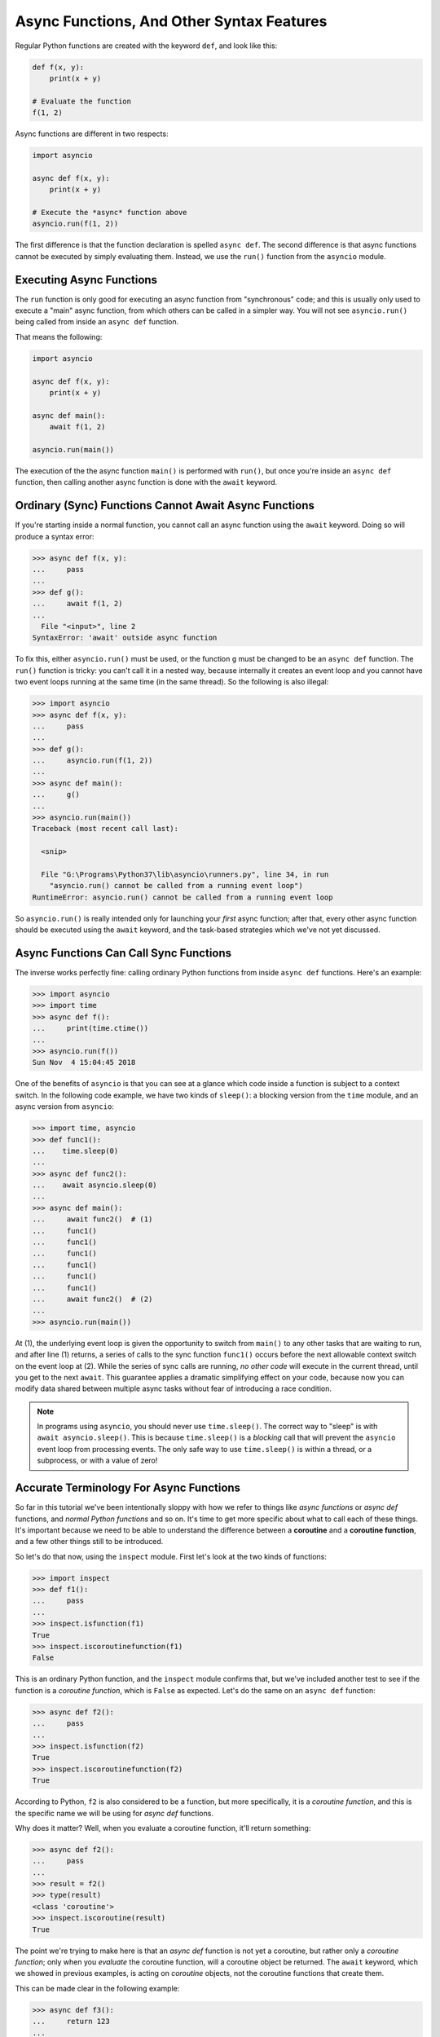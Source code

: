 Async Functions, And Other Syntax Features
==========================================

Regular Python functions are created with the keyword ``def``,
and look like this:

.. code-block:: python3

    def f(x, y):
        print(x + y)

    # Evaluate the function
    f(1, 2)

Async functions are different in two respects:

.. code-block:: python3

    import asyncio

    async def f(x, y):
        print(x + y)

    # Execute the *async* function above
    asyncio.run(f(1, 2))

The first difference is that the function declaration is spelled
``async def``. The second difference is that async functions cannot be
executed by simply evaluating them. Instead, we use the ``run()`` function
from the ``asyncio`` module.

Executing Async Functions
-------------------------

The ``run`` function is only good for executing an async function
from "synchronous" code; and this is usually only used to execute
a "main" async function, from which others can be called in a simpler
way. You will not see ``asyncio.run()`` being called from inside an
``async def`` function.

That means the following:

.. code-block:: python3

    import asyncio

    async def f(x, y):
        print(x + y)

    async def main():
        await f(1, 2)

    asyncio.run(main())


The execution of the the async function ``main()`` is performed
with ``run()``, but once you're inside an ``async def`` function, then
calling another async function is done with the ``await`` keyword.

Ordinary (Sync) Functions Cannot Await Async Functions
------------------------------------------------------

If you're starting inside a normal function, you cannot call an
async function using the ``await`` keyword. Doing so will produce
a syntax error:

.. code-block:: python3

    >>> async def f(x, y):
    ...     pass
    ...
    >>> def g():
    ...     await f(1, 2)
    ...
      File "<input>", line 2
    SyntaxError: 'await' outside async function

To fix this, either ``asyncio.run()`` must be used, or the function
``g`` must be changed to be an ``async def`` function.  The ``run()``
function is tricky: you can't call it in a nested way, because
internally it creates an event loop and you cannot have two event
loops running at the same time (in the same thread). So the following
is also illegal:

.. code-block:: python3

    >>> import asyncio
    >>> async def f(x, y):
    ...     pass
    ...
    >>> def g():
    ...     asyncio.run(f(1, 2))
    ...
    >>> async def main():
    ...     g()
    ...
    >>> asyncio.run(main())
    Traceback (most recent call last):

      <snip>

      File "G:\Programs\Python37\lib\asyncio\runners.py", line 34, in run
        "asyncio.run() cannot be called from a running event loop")
    RuntimeError: asyncio.run() cannot be called from a running event loop

So ``asyncio.run()`` is really intended only for launching your *first*
async function; after that, every other async function should be
executed using the ``await`` keyword, and the task-based strategies which
we've not yet discussed.

Async Functions Can Call Sync Functions
---------------------------------------

The inverse works perfectly fine: calling ordinary Python functions
from inside ``async def`` functions. Here's an example:

.. code-block:: python3

    >>> import asyncio
    >>> import time
    >>> async def f():
    ...     print(time.ctime())
    ...
    >>> asyncio.run(f())
    Sun Nov  4 15:04:45 2018

One of the benefits of ``asyncio`` is that you can see at a glance
which code inside a function is subject to a context switch. In the
following code example, we have two kinds of ``sleep()``: a blocking
version from the ``time`` module, and an async version from ``asyncio``:

.. code-block:: python3

    >>> import time, asyncio
    >>> def func1():
    ...    time.sleep(0)
    ...
    >>> async def func2():
    ...    await asyncio.sleep(0)
    ...
    >>> async def main():
    ...     await func2()  # (1)
    ...     func1()
    ...     func1()
    ...     func1()
    ...     func1()
    ...     func1()
    ...     func1()
    ...     await func2()  # (2)
    ...
    >>> asyncio.run(main())

At (1), the underlying event loop is given the opportunity to switch from
``main()`` to any other tasks that are waiting to run, and after line (1)
returns, a series of calls to the sync function ``func1()`` occurs before
the next allowable context switch on the event loop at (2). While the
series of sync calls are running, *no other code* will execute in the
current thread, until you get to the next ``await``. This guarantee applies
a dramatic simplifying effect on your code, because now you can modify
data shared between multiple async tasks without fear of introducing
a race condition.

.. note:: In programs using ``asyncio``, you should never use ``time.sleep()``.
    The correct way to "sleep" is with ``await asyncio.sleep()``. This is
    because ``time.sleep()`` is a *blocking* call that will prevent the
    ``asyncio`` event loop from processing events. The only safe way to
    use ``time.sleep()`` is within a thread, or a subprocess, or with a
    value of zero!

Accurate Terminology For Async Functions
----------------------------------------

So far in this tutorial we've been intentionally sloppy with how
we refer to things like *async functions* or *async def* functions,
and *normal Python functions* and so on. It's time to get more
specific about what to call each of these things. It's important
because we need to be able to understand the difference between
a **coroutine** and a **coroutine function**, and a few other things
still to be introduced.

So let's do that now, using the ``inspect`` module. First let's look
at the two kinds of functions:

.. code-block:: python3

    >>> import inspect
    >>> def f1():
    ...     pass
    ...
    >>> inspect.isfunction(f1)
    True
    >>> inspect.iscoroutinefunction(f1)
    False

This is an ordinary Python function, and the ``inspect`` module
confirms that, but we've included another test to see if the function
is a *coroutine function*, which is ``False`` as expected. Let's do
the same on an ``async def`` function:

.. code-block:: python3

    >>> async def f2():
    ...     pass
    ...
    >>> inspect.isfunction(f2)
    True
    >>> inspect.iscoroutinefunction(f2)
    True

According to Python, ``f2`` is also considered to be a function, but
more specifically, it is a *coroutine function*, and this is the
specific name we will be using for *async def* functions.

Why does it matter? Well, when you evaluate a coroutine function, it'll
return something:

.. code-block:: python3

    >>> async def f2():
    ...     pass
    ...
    >>> result = f2()
    >>> type(result)
    <class 'coroutine'>
    >>> inspect.iscoroutine(result)
    True

The point we're trying to make here is that an *async def* function
is not yet a coroutine, but rather only a *coroutine function*; only
when you *evaluate* the coroutine function, will a coroutine
object be returned. The ``await`` keyword, which we showed in
previous examples, is acting on *coroutine* objects, not
the coroutine functions that create them.

This can be made clear in the following example:

.. code-block:: python3

    >>> async def f3():
    ...     return 123
    ...
    >>> async def main():
    ...     obj = f3()
    ...     result = await obj
    ...     print(result)
    ...
    >>> asyncio.run(main())
    123

In the code above, the value of ``obj`` is *not* ``123`` when
coroutine function ``f3`` is evaluated. Instead, ``obj`` is a
*coroutine* object, and it will only get executed when the
``await`` keyword is used.  Of course, you don't have to write
code like this where you first get the coroutine and then
use ``await`` on the object; simply evaluate the
coroutine function and use ``await`` all in the same line.

An Aside: Similarity To Generator Functions
-------------------------------------------

This has nothing to do with asyncio, but you might be interested
to see how this difference between a function and a
coroutine function is quite similar to the difference between
functions and generator functions:

.. code-block:: python3

    >>> def g():
    ...     yield 123
    ...
    >>> inspect.isfunction(g)
    True
    >>> inspect.isgeneratorfunction(g)
    True

If a function uses the ``yield`` keyword anywhere inside the function
body, that function becomes a *generator function*, very similar to
how a function declared with ``async def`` becomes a
*coroutine function*. And, completing the comparison, if you
evaluate a generator function, a *generator* object is returned, similar
to how a coroutine function, when evaluated, returns a coroutine
object:

.. code-block:: python3

    >>> def g():
    ...     yield 123
    ...
    >>> obj = g()
    >>> type(obj)
    <class 'generator'>
    >>> inspect.isgenerator(obj)
    True

Again, this doesn't have anything to do with asyncio, but
the loose similarity between generator functions and
coroutine functions might give you a useful framework for understanding
the new coroutine functions.

Terminology For Async Generators
--------------------------------

The previous section was useful for giving you a basic framework
for understanding how coroutines and generator have similar
characteristics. Here, we show how we can also make asynchronous
generator functions!  It sounds much more complicated than it
really is, so let's jump directly to some examples:

.. code-block:: python3

    >>> import asyncio
    >>> async def ag():
    ...     yield 1
    ...     yield 2
    ...     yield 3
    ...
    >>> async def main():
    ...     async for value in ag():
    ...         print(value)
    ...
    >>> asyncio.run(main())
    1
    2
    3

If you pretend for a second that the word "async" is temporarily
removed from the code above, the behaviour of the generator
should look very familiar to you (assuming you already know how
Python's generators work). The generator function yields out
values and these values are obtained by iterating over the
generator.

The difference now is of course the presence of those "async"
words. The code sample doesn't show a good reason *why* an async
generator is being used here: that comes a bit further down.
All we want to discuss here is what these kinds of
functions and objects should be called.

Let's have a close look at the function `ag`:

.. code-block:: python3

    >>> async def ag():
    ...     yield 1
    ...
    >>> inspect.isfunction(ag)
    True

    # Ok, so it's a function...

    >>> inspect.iscoroutinefunction(ag)
    False

    # ...but it's not a coroutine function, despite "async def"

    >>> inspect.isasyncgenfunction(ag)
    True

    # Aha, so this is an "async generator function"...

    >>> inspect.isasyncgen(ag())
    True

    # ...and when evaluated, it returns an "async generator"

Hopefully you're comfortable now with how async generators look. Let's
briefly discuss why you might want to use them. In the examples given
above, there was no good reason to make our generator an ``async def``
function; an ordinary generator function would have been fine. Async
generators are useful when you need to ``await`` on another coroutine
either before, or after, each ``yield``.

One example might be receiving network data from a ``StreamReader``
instance:

.. code-block:: python3

    async def new_messages(reader: StreamReader):
        while True:
            data = await reader.read(1024)
            yield data

This pattern makes for a very clean consumer of the received data:

.. code-block:: python3

    async def get_data():
        reader, writer = await asyncio.open_connection(...)
        async for data in new_messages(reader):
            do_something_with(data)

Async generators allow you to improve your abstractions: for
example, you can go one level higher and handle reconnection
while still propagating received data out to a consumer:

.. code-block:: python3

    async def new_messages(reader: StreamReader):
        while True:
            data = await reader.read(1024)
            yield data  # (1)

    async def get_data(host, port):
        while True:
            try:
                reader, writer = await asyncio.open_connection(host, port)
                async for data in new_messages(reader):
                    if not data:
                        continue
                    yield data  # (2)
            except OSError:
                continue
            except asyncio.CancelledError:
                return

    async def main(host, port):
        async for data in get_data(host, port):
            do_something_with(data)  # (3)

    if __name__ == '__main__':
        asyncio.run(main(host, port))

The async generator at ``(1)`` provides results back to an intermediate
async generator at ``(2)``, which does *the same thing* but also handles
reconnection events in its local scope. Finally, at ``(3)``, The async
iterator elegantly produces the received data, and internal reconnection
events (and any other lower level state management) are hidden from the
high-level logic of the application.

Async Context Managers
----------------------

In the previous section we showed how async generators can be driven
with the new ``async for`` syntax. There is also a version of
a *context manager* that can be used with ``asyncio``.

.. note:: There is a common misconception that one **must** use
    async context managers in ``asyncio`` applications.  This is not the
    case. Async context managers are needed only if you need to ``await``
    a coroutine in the *enter* or *exit* parts of the context manager.
    You do *not* required to use an async context manager if there are ``await``
    statements inside only the *body* of the context manager.

Just as the ``contextlib`` library provides the ``@contextmanager``
decorator to let us easily make context managers, so does the
``@asynccontextmanager`` let us do that for async context managers.

Imagine a very simple example where we might want to have a
connection closed during cancellation, and how about adding some
logging around the connection lifecycle events:

.. code-block:: python3

    import asyncio
    import logging
    from contextlib import asynccontextmanager

    @asynccontextmanager
    async def open_conn_logged(*args, **kwargs):
        logging.info('Opening connection...')
        reader, writer = await asyncio.open_connection(*args, **kwargs)
        logging.info('Connection opened.')
        try:
            yield reader, writer  # (1)
        finally:
            logging.info('Cleaning up connection...')
            if not writer.is_closing():
                await writer.close()
            logging.info('Connection closed.')

    async def echo():
        async with open_conn_logged('localhost', 8000) as (reader, writer):
            data = await reader.read(1024)
            await writer.write(data)

    if __name__ == '__main__':
        asyncio.run(echo())

At line marked ``(1)``, data is provided to the context inside the ``echo()``
function. You can see how the ``async with`` keywords are required to
work with the async context manager.

Async context managers are likely to appear in projects using
``asyncio`` because the need to safely close or dispose of resources is
very common in network programming.
